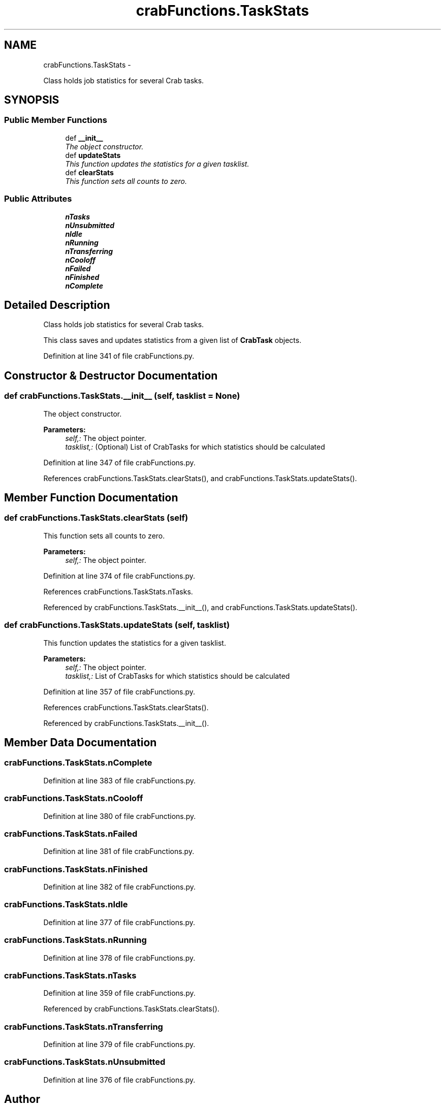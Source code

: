 .TH "crabFunctions.TaskStats" 3 "Thu Jan 29 2015" "Aachen-3A" \" -*- nroff -*-
.ad l
.nh
.SH NAME
crabFunctions.TaskStats \- 
.PP
Class holds job statistics for several Crab tasks\&.  

.SH SYNOPSIS
.br
.PP
.SS "Public Member Functions"

.in +1c
.ti -1c
.RI "def \fB__init__\fP"
.br
.RI "\fIThe object constructor\&. \fP"
.ti -1c
.RI "def \fBupdateStats\fP"
.br
.RI "\fIThis function updates the statistics for a given tasklist\&. \fP"
.ti -1c
.RI "def \fBclearStats\fP"
.br
.RI "\fIThis function sets all counts to zero\&. \fP"
.in -1c
.SS "Public Attributes"

.in +1c
.ti -1c
.RI "\fBnTasks\fP"
.br
.ti -1c
.RI "\fBnUnsubmitted\fP"
.br
.ti -1c
.RI "\fBnIdle\fP"
.br
.ti -1c
.RI "\fBnRunning\fP"
.br
.ti -1c
.RI "\fBnTransferring\fP"
.br
.ti -1c
.RI "\fBnCooloff\fP"
.br
.ti -1c
.RI "\fBnFailed\fP"
.br
.ti -1c
.RI "\fBnFinished\fP"
.br
.ti -1c
.RI "\fBnComplete\fP"
.br
.in -1c
.SH "Detailed Description"
.PP 
Class holds job statistics for several Crab tasks\&. 

This class saves and updates statistics from a given list of \fBCrabTask\fP objects\&. 
.PP
Definition at line 341 of file crabFunctions\&.py\&.
.SH "Constructor & Destructor Documentation"
.PP 
.SS "def crabFunctions\&.TaskStats\&.__init__ (self, tasklist = \fCNone\fP)"

.PP
The object constructor\&. 
.PP
\fBParameters:\fP
.RS 4
\fIself,:\fP The object pointer\&. 
.br
\fItasklist,:\fP (Optional) List of CrabTasks for which statistics should be calculated 
.RE
.PP

.PP
Definition at line 347 of file crabFunctions\&.py\&.
.PP
References crabFunctions\&.TaskStats\&.clearStats(), and crabFunctions\&.TaskStats\&.updateStats()\&.
.SH "Member Function Documentation"
.PP 
.SS "def crabFunctions\&.TaskStats\&.clearStats (self)"

.PP
This function sets all counts to zero\&. 
.PP
\fBParameters:\fP
.RS 4
\fIself,:\fP The object pointer\&. 
.RE
.PP

.PP
Definition at line 374 of file crabFunctions\&.py\&.
.PP
References crabFunctions\&.TaskStats\&.nTasks\&.
.PP
Referenced by crabFunctions\&.TaskStats\&.__init__(), and crabFunctions\&.TaskStats\&.updateStats()\&.
.SS "def crabFunctions\&.TaskStats\&.updateStats (self, tasklist)"

.PP
This function updates the statistics for a given tasklist\&. 
.PP
\fBParameters:\fP
.RS 4
\fIself,:\fP The object pointer\&. 
.br
\fItasklist,:\fP List of CrabTasks for which statistics should be calculated 
.RE
.PP

.PP
Definition at line 357 of file crabFunctions\&.py\&.
.PP
References crabFunctions\&.TaskStats\&.clearStats()\&.
.PP
Referenced by crabFunctions\&.TaskStats\&.__init__()\&.
.SH "Member Data Documentation"
.PP 
.SS "crabFunctions\&.TaskStats\&.nComplete"

.PP
Definition at line 383 of file crabFunctions\&.py\&.
.SS "crabFunctions\&.TaskStats\&.nCooloff"

.PP
Definition at line 380 of file crabFunctions\&.py\&.
.SS "crabFunctions\&.TaskStats\&.nFailed"

.PP
Definition at line 381 of file crabFunctions\&.py\&.
.SS "crabFunctions\&.TaskStats\&.nFinished"

.PP
Definition at line 382 of file crabFunctions\&.py\&.
.SS "crabFunctions\&.TaskStats\&.nIdle"

.PP
Definition at line 377 of file crabFunctions\&.py\&.
.SS "crabFunctions\&.TaskStats\&.nRunning"

.PP
Definition at line 378 of file crabFunctions\&.py\&.
.SS "crabFunctions\&.TaskStats\&.nTasks"

.PP
Definition at line 359 of file crabFunctions\&.py\&.
.PP
Referenced by crabFunctions\&.TaskStats\&.clearStats()\&.
.SS "crabFunctions\&.TaskStats\&.nTransferring"

.PP
Definition at line 379 of file crabFunctions\&.py\&.
.SS "crabFunctions\&.TaskStats\&.nUnsubmitted"

.PP
Definition at line 376 of file crabFunctions\&.py\&.

.SH "Author"
.PP 
Generated automatically by Doxygen for Aachen-3A from the source code\&.
